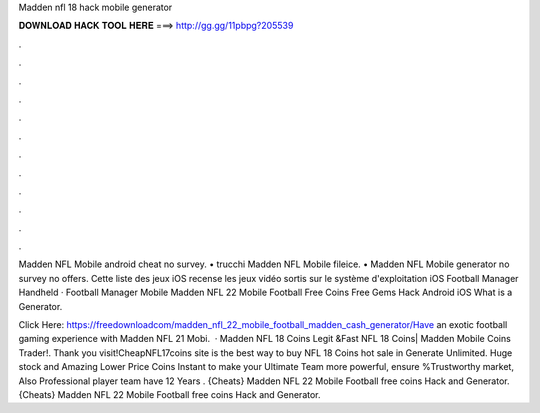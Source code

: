 Madden nfl 18 hack mobile generator



𝐃𝐎𝐖𝐍𝐋𝐎𝐀𝐃 𝐇𝐀𝐂𝐊 𝐓𝐎𝐎𝐋 𝐇𝐄𝐑𝐄 ===> http://gg.gg/11pbpg?205539



.



.



.



.



.



.



.



.



.



.



.



.

Madden NFL Mobile android cheat no survey. • trucchi Madden NFL Mobile fileice. • Madden NFL Mobile generator no survey no offers. Cette liste des jeux iOS recense les jeux vidéo sortis sur le système d'exploitation iOS Football Manager Handheld · Football Manager Mobile  Madden NFL 22 Mobile Football Free Coins Free Gems Hack Android iOS  What is a Generator.

Click Here: https://freedownloadcom/madden_nfl_22_mobile_football_madden_cash_generator/Have an exotic football gaming experience with Madden NFL 21 Mobi.  · Madden NFL 18 Coins Legit &Fast NFL 18 Coins| Madden Mobile Coins Trader!. Thank you visit!CheapNFL17coins site is the best way to buy NFL 18 Coins hot sale in Generate Unlimited. Huge stock and Amazing Lower Price Coins Instant to make your Ultimate Team more powerful, ensure %Trustworthy market, Also Professional player team have 12 Years . {Cheats} Madden NFL 22 Mobile Football free coins Hack and Generator. {Cheats} Madden NFL 22 Mobile Football free coins Hack and Generator.
